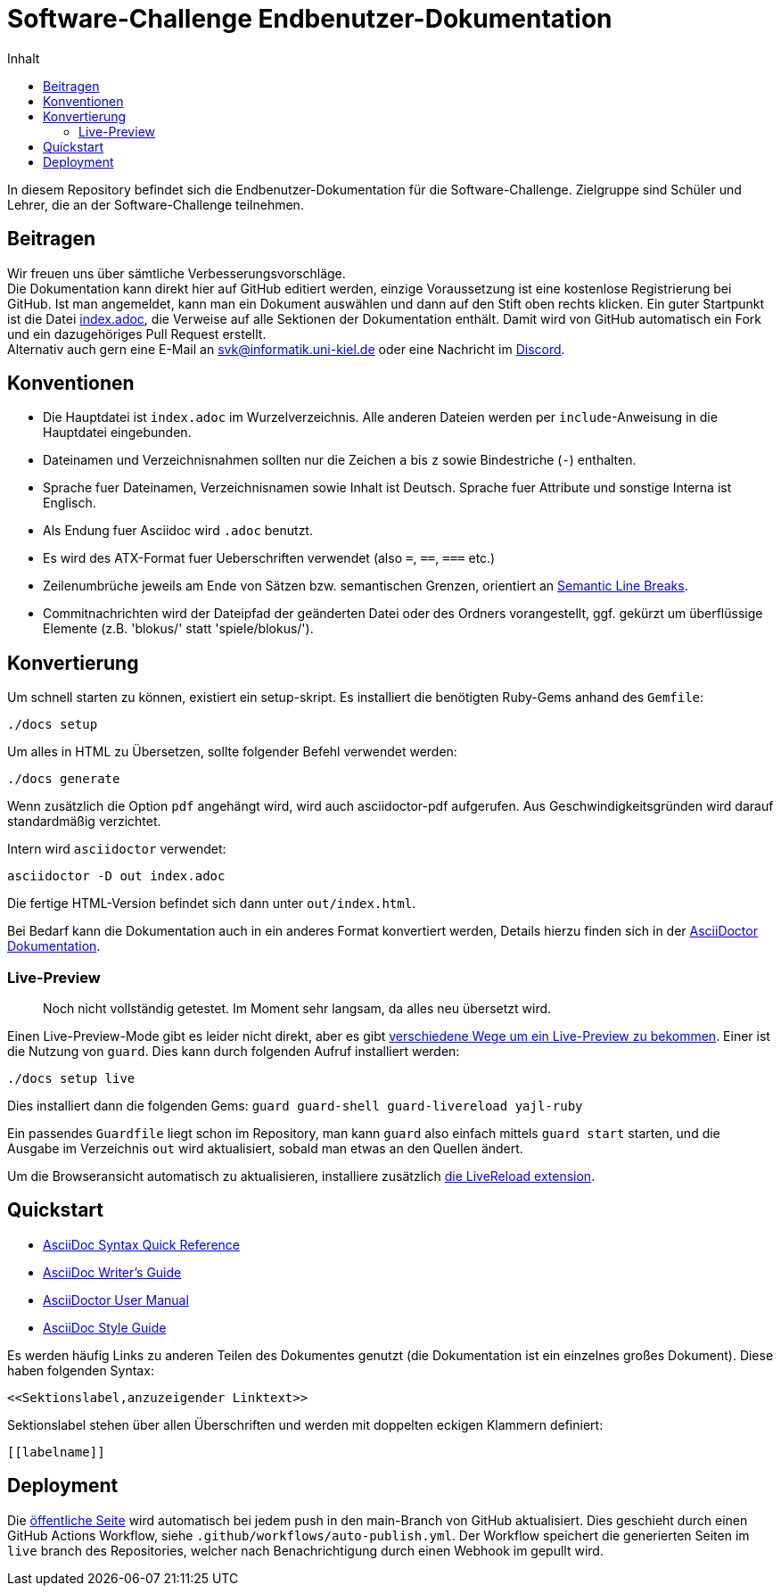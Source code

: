= Software-Challenge Endbenutzer-Dokumentation
:toc:
:toc-title: Inhalt

In diesem Repository befindet sich die Endbenutzer-Dokumentation für die Software-Challenge.
Zielgruppe sind Schüler und Lehrer, die an der Software-Challenge teilnehmen.

== Beitragen

Wir freuen uns über sämtliche Verbesserungsvorschläge. +
Die Dokumentation kann direkt hier auf GitHub editiert werden, einzige Voraussetzung ist eine kostenlose Registrierung bei GitHub.
Ist man angemeldet, kann man ein Dokument auswählen und dann auf den Stift oben rechts klicken.
Ein guter Startpunkt ist die Datei https://github.com/software-challenge/docs/blob/master/index.adoc[index.adoc], die Verweise auf alle Sektionen der Dokumentation enthält.
Damit wird von GitHub automatisch ein Fork und ein dazugehöriges Pull Request erstellt. +
Alternativ auch gern eine E-Mail an svk@informatik.uni-kiel.de oder eine Nachricht im https://discord.gg/jhyF7EU[Discord].

== Konventionen

* Die Hauptdatei ist `index.adoc` im Wurzelverzeichnis.
  Alle anderen Dateien werden per `include`-Anweisung in die Hauptdatei eingebunden.
* Dateinamen und Verzeichnisnahmen sollten nur die Zeichen `a` bis `z`
  sowie Bindestriche (`-`) enthalten.
* Sprache fuer Dateinamen, Verzeichnisnamen sowie Inhalt ist Deutsch.
  Sprache fuer Attribute und sonstige Interna ist Englisch.
* Als Endung fuer Asciidoc wird `.adoc` benutzt.
* Es wird des ATX-Format fuer Ueberschriften verwendet (also `=`, `==`, `===` etc.)
* Zeilenumbrüche jeweils am Ende von Sätzen bzw. semantischen Grenzen, orientiert an https://sembr.org[Semantic Line Breaks].
* Commitnachrichten wird der Dateipfad der geänderten Datei oder des Ordners vorangestellt,
  ggf. gekürzt um überflüssige Elemente (z.B. 'blokus/' statt 'spiele/blokus/').

== Konvertierung

Um schnell starten zu können, existiert ein setup-skript.
Es installiert die benötigten Ruby-Gems anhand des `Gemfile`:

----
./docs setup
----


Um alles in HTML zu Übersetzen, sollte folgender Befehl verwendet werden:

----
./docs generate
----

Wenn zusätzlich die Option `pdf` angehängt wird, wird auch asciidoctor-pdf aufgerufen.
Aus Geschwindigkeitsgründen wird darauf standardmäßig verzichtet.

Intern wird `asciidoctor` verwendet:

----
asciidoctor -D out index.adoc
----

Die fertige HTML-Version befindet sich dann unter `out/index.html`.

Bei Bedarf kann die Dokumentation auch in ein anderes Format konvertiert werden,
Details hierzu finden sich in der http://asciidoctor.org/docs/user-manual/#processing-your-content[AsciiDoctor Dokumentation].

=== Live-Preview

> Noch nicht vollständig getestet. Im Moment sehr langsam, da alles neu übersetzt wird.

Einen Live-Preview-Mode gibt es leider nicht direkt, aber es gibt
http://asciidoctor.org/docs/editing-asciidoc-with-live-preview/[verschiedene Wege um ein Live-Preview zu bekommen].
Einer ist die Nutzung von `guard`. Dies kann durch folgenden Aufruf installiert werden:

----
./docs setup live
----
Dies installiert dann die folgenden Gems: `guard guard-shell guard-livereload yajl-ruby`

Ein passendes `Guardfile` liegt schon im Repository, man kann `guard` also einfach mittels `guard start` starten,
und die Ausgabe im Verzeichnis `out` wird aktualisiert, sobald man etwas an den Quellen ändert.

Um die Browseransicht automatisch zu aktualisieren, installiere zusätzlich http://livereload.com/extensions/[die LiveReload extension].

== Quickstart

* http://asciidoctor.org/docs/asciidoc-syntax-quick-reference/[AsciiDoc Syntax Quick Reference]
* http://asciidoctor.org/docs/asciidoc-writers-guide/[AsciiDoc Writer's Guide]
* http://asciidoctor.org/docs/user-manual/[AsciiDoctor User Manual]
* http://asciidoctor.org/docs/asciidoc-recommended-practices/[AsciiDoc Style Guide]

Es werden häufig Links zu anderen Teilen des Dokumentes genutzt (die Dokumentation ist ein einzelnes großes Dokument).
Diese haben folgenden Syntax:

[source,asciidoc]
----
<<Sektionslabel,anzuzeigender Linktext>>
----

Sektionslabel stehen über allen Überschriften und werden mit doppelten eckigen Klammern definiert:

[source,asciidoc]
----
[[labelname]]
----

== Deployment

Die https://docs.software-challenge.de[öffentliche Seite] wird automatisch
bei jedem push in den main-Branch von GitHub aktualisiert.
Dies geschieht durch einen GitHub Actions Workflow, siehe `.github/workflows/auto-publish.yml`.
Der Workflow speichert die generierten Seiten im `live` branch des Repositories, welcher
nach Benachrichtigung durch einen Webhook im gepullt wird.

